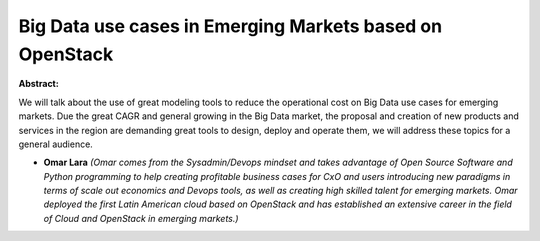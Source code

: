 Big Data use cases in Emerging Markets based on OpenStack
~~~~~~~~~~~~~~~~~~~~~~~~~~~~~~~~~~~~~~~~~~~~~~~~~~~~~~~~~

**Abstract:**

We will talk about the use of great modeling tools to reduce the operational cost on Big Data use cases for emerging markets. Due the great CAGR and general growing in the Big Data market, the proposal and creation of new products and services in the region are demanding great tools to design, deploy and operate them, we will address these topics for a general audience.


* **Omar Lara** *(Omar comes from the Sysadmin/Devops mindset and takes advantage of Open Source Software and Python programming to help creating profitable business cases for CxO and users introducing new paradigms in terms of scale out economics and Devops tools, as well as creating high skilled talent for emerging markets. Omar deployed the first Latin American cloud based on OpenStack and has established an extensive career in the field of Cloud and OpenStack in emerging markets.)*
